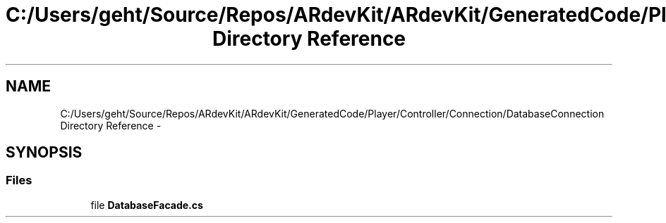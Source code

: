 .TH "C:/Users/geht/Source/Repos/ARdevKit/ARdevKit/GeneratedCode/Player/Controller/Connection/DatabaseConnection Directory Reference" 3 "Wed Dec 18 2013" "Version 0.1" "ARdevkit" \" -*- nroff -*-
.ad l
.nh
.SH NAME
C:/Users/geht/Source/Repos/ARdevKit/ARdevKit/GeneratedCode/Player/Controller/Connection/DatabaseConnection Directory Reference \- 
.SH SYNOPSIS
.br
.PP
.SS "Files"

.in +1c
.ti -1c
.RI "file \fBDatabaseFacade\&.cs\fP"
.br
.in -1c
